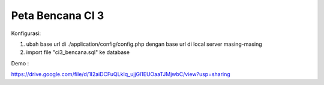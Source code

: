 ###################
Peta Bencana CI 3 
###################

Konfigurasi:

1. ubah base url di ./application/config/config.php dengan base url di local server masing-masing

2. import file "ci3_bencana.sql" ke database

Demo :

https://drive.google.com/file/d/1I2aiDCFuQLkIq_ujjGl1EUOaaTJMjwbC/view?usp=sharing
